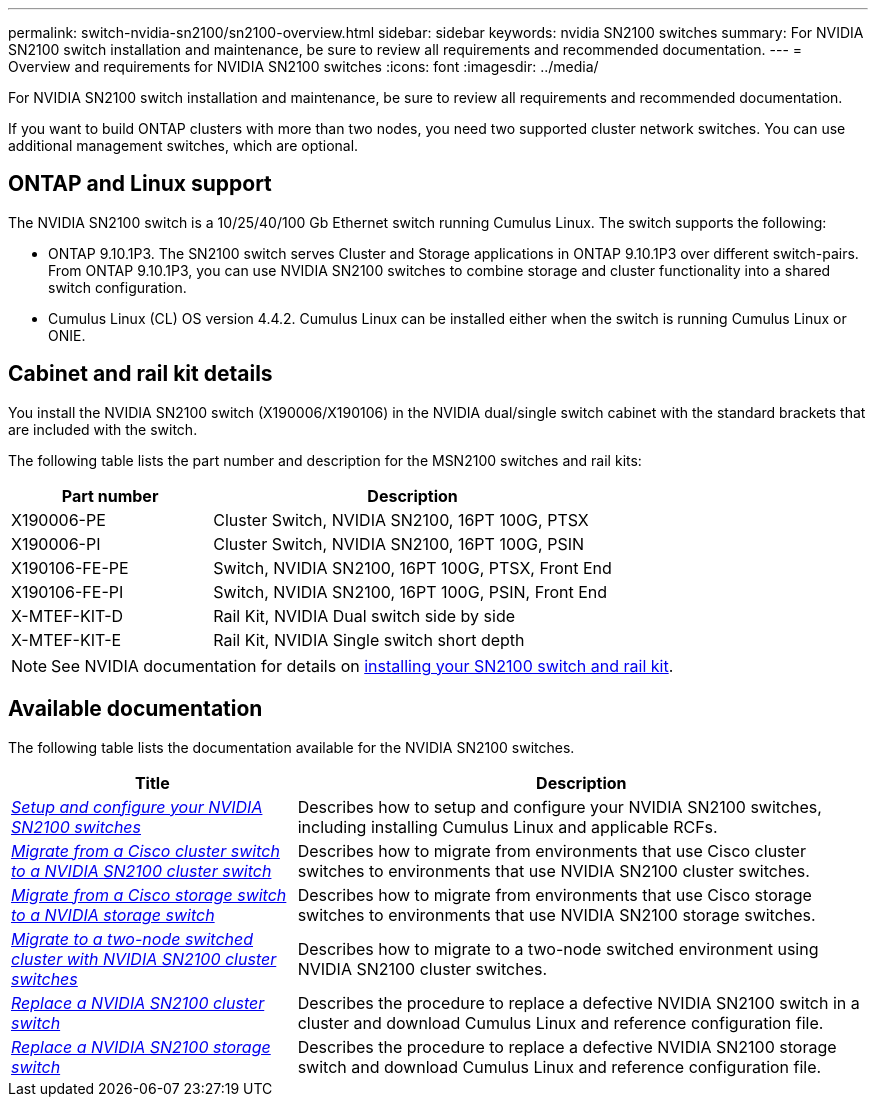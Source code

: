 ---
permalink: switch-nvidia-sn2100/sn2100-overview.html
sidebar: sidebar
keywords: nvidia SN2100 switches
summary: For NVIDIA SN2100 switch installation and maintenance, be sure to review all requirements and recommended documentation.
---
= Overview and requirements for NVIDIA SN2100 switches
:icons: font
:imagesdir: ../media/

[.lead]
For NVIDIA SN2100 switch installation and maintenance, be sure to review all requirements and recommended documentation. 

If you want to build ONTAP clusters with more than two nodes, you need two supported cluster network switches. You can use additional management switches, which are optional.

== ONTAP and Linux support

The NVIDIA SN2100 switch is a 10/25/40/100 Gb Ethernet switch running Cumulus Linux. The switch supports the following:

* ONTAP 9.10.1P3. The SN2100 switch serves Cluster and Storage applications in ONTAP 9.10.1P3 over different switch-pairs. From ONTAP 9.10.1P3, you can use NVIDIA SN2100 switches to combine storage and cluster functionality into a shared switch configuration.

* Cumulus Linux (CL) OS version 4.4.2. Cumulus Linux can be installed either when the switch is running Cumulus Linux or ONIE.


== Cabinet and rail kit details
You install the NVIDIA SN2100 switch (X190006/X190106) in the NVIDIA dual/single switch cabinet with the standard brackets that are included with the switch.

The following table lists the part number and description for the MSN2100 switches and rail kits:

[options="header" cols="1,2"]
|===
| Part number| Description
a|
X190006-PE
a|
Cluster Switch, NVIDIA SN2100, 16PT 100G, PTSX
a|
X190006-PI
a|
Cluster Switch, NVIDIA SN2100, 16PT 100G, PSIN
a|
X190106-FE-PE
a|
Switch, NVIDIA SN2100, 16PT 100G, PTSX, Front End
a|
X190106-FE-PI
a|
Switch, NVIDIA SN2100, 16PT 100G, PSIN, Front End
a|
X-MTEF-KIT-D
a|
Rail Kit, NVIDIA Dual switch side by side
a|
X-MTEF-KIT-E
a|
Rail Kit, NVIDIA Single switch short depth
|===

NOTE: See NVIDIA documentation for details on https://docs.nvidia.com/networking/display/sn2000pub/Installation[installing your SN2100 switch and rail kit^].

== Available documentation
The following table lists the documentation available for the NVIDIA SN2100 switches.

[options="header" cols="1,2"]
|===
| Title | Description
a|
link:install_setup_sn2100_switches_overview.html[_Setup and configure your NVIDIA SN2100 switches_^]
a|
Describes how to setup and configure your NVIDIA SN2100 switches, including installing Cumulus Linux and applicable RCFs.
a|
link:migrate_cisco_sn2100_cluster_switch.html[_Migrate from a Cisco cluster switch to a NVIDIA SN2100 cluster switch_^]
a|
Describes how to migrate from environments that use Cisco cluster switches to environments that use NVIDIA SN2100 cluster switches.
a|
link:migrate_cisco_sn2100_storage_switch.html[_Migrate from a Cisco storage switch to a NVIDIA storage switch_^]
a|
Describes how to migrate from environments that use Cisco storage switches to environments that use NVIDIA SN2100 storage switches.
a|
link:migrate_2n_switched_sn2100_switches.html[_Migrate to a two-node switched cluster with NVIDIA SN2100 cluster switches_^]
a|
Describes how to migrate to a two-node switched environment using NVIDIA SN2100 cluster switches.
a|
link:replace_sn2100_switch_cluster.html[_Replace a NVIDIA SN2100 cluster switch_^]
a|
Describes the procedure to replace a defective NVIDIA SN2100 switch in a cluster and download Cumulus Linux and reference configuration file.
a|
link:replace_sn2100_switch_storage.html[_Replace a NVIDIA SN2100 storage switch_^]
a|
Describes the procedure to replace a defective NVIDIA SN2100 storage switch and download Cumulus Linux and reference configuration file.
|===
